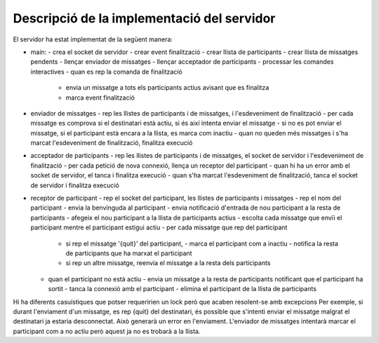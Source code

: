 ###########################################
Descripció de la implementació del servidor
###########################################

El servidor ha estat implementat de la següent manera:

- main:
  - crea el socket de servidor 
  - crear event finalització
  - crear llista de participants
  - crear llista de missatges pendents
  - llençar enviador de missatges
  - llençar acceptador de participants
  - processar les comandes interactives
  - quan es rep la comanda de finalització
    - envia un missatge a tots els participants actius avisant que es finalitza
    - marca event finalització

- enviador de missatges
  - rep les llistes de participants i de missatges, i l'esdeveniment de finalització
  - per cada missatge es comprova si el destinatari està actiu, si és així intenta enviar el missatge
  - si no es pot enviar el missatge, si el participant està encara a la llista, es marca com inactiu
  - quan no queden més missatges i s'ha marcat l'esdeveniment de finalització, finalitza execució

- acceptador de participants
  - rep les llistes de participants i de missatges, el socket de servidor i l'esdeveniment de finalització
  - per cada petició de nova connexió, llença un receptor del participant
  - quan hi ha un error amb el socket de servidor, el tanca i finalitza execució
  - quan s'ha marcat l'esdeveniment de finalització, tanca el socket de servidor i finalitza execució


- receptor de participant
  - rep el socket del participant, les llistes de participants i missatges
  - rep el nom del participant
  - envia la benvinguda al participant
  - envia notificació d'entrada de nou participant a la resta de participants
  - afegeix el nou participant a la llista de participants actius
  - escolta cada missatge que envïi el participant mentre el participant estigui actiu
  - per cada missatge que rep del participant
      - si rep el missatge '{quit}' del participant, 
        - marca el participant com a inactiu
        - notifica la resta de participants que ha marxat el participant
      - si rep un altre missatge, reenvia el missatge a la resta dels participants
  - quan el participant no està actiu
    - envia un missatge a la resta de participants notificant que el participant ha sortit
    - tanca la connexió amb el participant
    - elimina el participant de la llista de participants


Hi ha diferents casuístiques que potser requeririen un lock però que acaben resolent-se amb excepcions
Per exemple, si durant l'enviament d'un missatge, es rep {quit} del
destinatari, és possible que s'intenti enviar el missatge malgrat el
destinatari ja estaria desconnectat. Això generarà un error en l'enviament. L'enviador de missatges intentarà 
marcar el participant com a no actiu però aquest ja no es trobarà a la llista.

